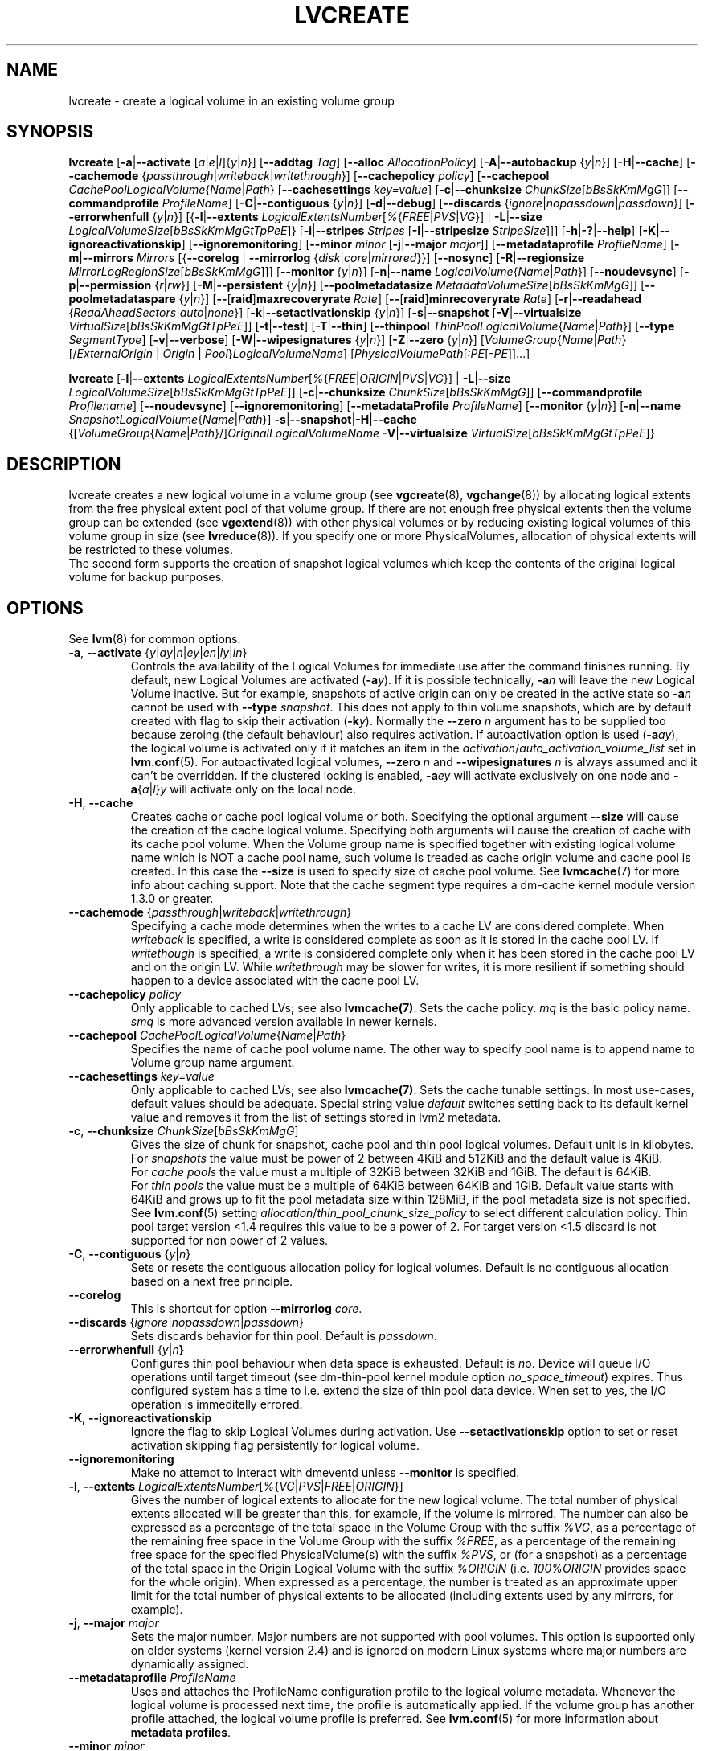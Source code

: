 .TH LVCREATE 8 "LVM TOOLS 2.02.130(2)-git (2015-08-26)" "Sistina Software UK" \" -*- nroff -*-
.SH NAME
lvcreate \- create a logical volume in an existing volume group
.SH SYNOPSIS
.B lvcreate
.RB [ \-a | \-\-activate
.RI [ a | e | l ]{ y | n }]
.RB [ \-\-addtag
.IR Tag ]
.RB [ \-\-alloc
.IR AllocationPolicy ]
.RB [ \-A | \-\-autobackup
.RI { y | n }]
.RB [ \-H | \-\-cache ]
.RB [ \-\-cachemode
.RI { passthrough | writeback | writethrough }]
.RB [ \-\-cachepolicy
.IR policy ]
.RB [ \-\-cachepool
.IR CachePoolLogicalVolume { Name | Path }
.RB [ \-\-cachesettings
.IR key=value ]
.RB [ \-c | \-\-chunksize
.IR ChunkSize [ bBsSkKmMgG ]]
.RB [ \-\-commandprofile
.IR ProfileName ]
.RB [ \-C | \-\-contiguous
.RI { y | n }]
.RB [ \-d | \-\-debug ]
.RB [ \-\-discards
.RI { ignore | nopassdown | passdown }]
.RB [ \-\-errorwhenfull
.RI { y | n }]
.RB [{ \-l | \-\-extents
.IR LogicalExtentsNumber [ % { FREE | PVS | VG }]
|
.BR \-L | \-\-size
.IR LogicalVolumeSize [ bBsSkKmMgGtTpPeE ]}
.RB [ \-i | \-\-stripes
.IR Stripes
.RB [ \-I | \-\-stripesize
.IR StripeSize ]]]
.RB [ \-h | \-? | \-\-help ]
.RB [ \-K | \-\-ignoreactivationskip ]
.RB [ \-\-ignoremonitoring ]
.RB [ \-\-minor
.IR minor
.RB [ \-j | \-\-major
.IR major ]]
.RB [ \-\-metadataprofile
.IR ProfileName ]
.RB [ \-m | \-\-mirrors
.IR Mirrors
.RB [{ \-\-corelog
|
.B \-\-mirrorlog
.RI { disk | core | mirrored }}]
.RB [ \-\-nosync ]
.RB [ \-R | \-\-regionsize
.IR MirrorLogRegionSize [ bBsSkKmMgG ]]]
.RB [ \-\-monitor
.RI { y | n }]
.RB [ \-n | \-\-name
.IR LogicalVolume { Name | Path }]
.RB [ \-\-noudevsync ]
.RB [ \-p | \-\-permission
.RI { r | rw }]
.RB [ \-M | \-\-persistent
.RI { y | n }]
.\" .RB [ \-\-pooldatasize
.\" .IR DataVolumeSize [ bBsSkKmMgGtTpPeE ]]
.RB [ \-\-poolmetadatasize
.IR MetadataVolumeSize [ bBsSkKmMgG ]]
.RB [ \-\-poolmetadataspare
.RI { y | n }]
.RB [ \-\- [ raid ] maxrecoveryrate
.IR Rate ]
.RB [ \-\- [ raid ] minrecoveryrate
.IR Rate ]
.RB [ \-r | \-\-readahead
.RI { ReadAheadSectors | auto | none }]
.RB [ \-k | \-\-setactivationskip
.RI { y | n }]
.RB [ \-s | \-\-snapshot
.RB [ \-V | \-\-virtualsize
.IR VirtualSize [ bBsSkKmMgGtTpPeE ]]
.RB [ \-t | \-\-test ]
.RB [ \-T | \-\-thin ]
.RB [ \-\-thinpool
.IR ThinPoolLogicalVolume { Name | Path }]
.RB [ \-\-type
.IR SegmentType ]
.RB [ \-v | \-\-verbose ]
.RB [ \-W | \-\-wipesignatures
.RI { y | n }]
.RB [ \-Z | \-\-zero
.RI { y | n }]
.RI [ VolumeGroup { Name | Path }
.RI [/\{ ExternalOrigin
|
.I Origin
|
.IR Pool } LogicalVolumeName ]
.RI [ PhysicalVolumePath [ :PE [ \-PE ]]...]

.B lvcreate
.RB [ \-l | \-\-extents
.IR LogicalExtentsNumber [ % { FREE | ORIGIN | PVS | VG }]
|
.BR \-L | \-\-size
.\" | \-\-pooldatasize
.IR LogicalVolumeSize [ bBsSkKmMgGtTpPeE ]]
.RB [ \-c | \-\-chunksize
.IR ChunkSize [ bBsSkKmMgG ]]
.RB [ \-\-commandprofile
.IR Profilename ]
.RB [ \-\-noudevsync ]
.RB [ \-\-ignoremonitoring ]
.RB [ \-\-metadataProfile
.IR ProfileName ]
.RB [ \-\-monitor
.RI { y | n }]
.RB [ \-n | \-\-name
.IR SnapshotLogicalVolume { Name | Path }]
.BR \-s | \-\-snapshot | \-H | \-\-cache
.RI {[ VolumeGroup { Name | Path }/] OriginalLogicalVolumeName
.BR \-V | \-\-virtualsize
.IR VirtualSize [ bBsSkKmMgGtTpPeE ]}
.br

.SH DESCRIPTION
lvcreate creates a new logical volume in a volume group (see
.BR vgcreate "(8), " vgchange (8))
by allocating logical extents from the free physical extent pool
of that volume group.  If there are not enough free physical extents then
the volume group can be extended (see
.BR vgextend (8))
with other physical volumes or by reducing existing logical volumes
of this volume group in size (see
.BR lvreduce (8)).
If you specify one or more PhysicalVolumes, allocation of physical
extents will be restricted to these volumes.
.br
.br
The second form supports the creation of snapshot logical volumes which
keep the contents of the original logical volume for backup purposes.
.SH OPTIONS
See
.BR lvm (8)
for common options.
.TP
.IR \fB\-a ", " \fB\-\-activate " {" y | ay | n | ey | en | ly | ln }
Controls the availability of the Logical Volumes for immediate use after
the command finishes running.
By default, new Logical Volumes are activated (\fB\-a\fIy\fR).
If it is possible technically, \fB\-a\fIn\fR will leave the new Logical
Volume inactive. But for example, snapshots of active origin can only be
created in the active state so \fB\-a\fIn\fR cannot be used with
\fB-\-type\fP \fIsnapshot\fP. This does not apply to thin volume snapshots,
which are by default created with flag to skip their activation
(\fB-k\fP\fIy\fP).
Normally the \fB\-\-zero\fP \fIn\fP argument has to be supplied too because
zeroing (the default behaviour) also requires activation.
If autoactivation option is used (\fB\-a\fIay\fR), the logical volume is
activated only if it matches an item in the
.IR activation / auto_activation_volume_list
set in \fBlvm.conf\fP(5).
For autoactivated logical volumes, \fB\-\-zero\fP \fIn\fP and
\fB\-\-wipesignatures\fP \fIn\fP is always assumed and it can't
be overridden. If the clustered locking is enabled,
\fB\-a\fIey\fR will activate exclusively on one node and
.IR \fB\-a { a | l } y
will activate only on the local node.
.TP
.IR \fB\-H ", " \fB\-\-cache
Creates cache or cache pool logical volume or both.
Specifying the optional argument \fB\-\-size\fP will cause the creation of
the cache logical volume.
.\" Specifying the optional argument \fB\-\-pooldatasize\fP will cause
.\" the creation of the cache pool logical volume.
Specifying both arguments will cause the creation of cache with its
cache pool volume.
When the Volume group name is specified together with existing logical volume
name which is NOT a cache pool name, such volume is treaded
as cache origin volume and cache pool is created. In this case
the \fB\-\-size\fP is used to specify size of cache pool volume.
See \fBlvmcache\fP(7) for more info about caching support.
Note that the cache segment type requires a dm-cache kernel module version
1.3.0 or greater.
.TP
.IR \fB\-\-cachemode " {" passthrough | writeback | writethrough }
Specifying a cache mode determines when the writes to a cache LV
are considered complete.  When \fIwriteback\fP is specified, a write is
considered complete as soon as it is stored in the cache pool LV.
If \fIwritethough\fP is specified, a write is considered complete only
when it has been stored in the cache pool LV and on the origin LV.
While \fIwritethrough\fP may be slower for writes, it is more
resilient if something should happen to a device associated with the
cache pool LV.
.TP
.B \-\-cachepolicy \fIpolicy
Only applicable to cached LVs; see also \fBlvmcache(7)\fP. Sets
the cache policy. \fImq\fP is the basic policy name. \fIsmq\fP is more advanced
version available in newer kernels.
.TP
.IR \fB\-\-cachepool " " CachePoolLogicalVolume { Name | Path }
Specifies the name of cache pool volume name. The other way to specify pool name
is to append name to Volume group name argument.
.TP
.BR \-\-cachesettings " " \fIkey=value
Only applicable to cached LVs; see also \fBlvmcache(7)\fP. Sets
the cache tunable settings. In most use-cases, default values should be adequate.
Special string value \fIdefault\fP switches setting back to its default kernel value
and removes it from the list of settings stored in lvm2 metadata.
.TP
.BR \-c ", " \-\-chunksize " " \fIChunkSize [ \fIbBsSkKmMgG ]
Gives the size of chunk for snapshot, cache pool and thin pool logical volumes.
Default unit is in kilobytes.
.br
For \fIsnapshots\fP the value must be power of 2 between 4KiB and 512KiB
and the default value is 4KiB.
.br
For \fIcache pools\fP the value must a multiple of 32KiB
between 32KiB and 1GiB. The default is 64KiB.
.br
For \fIthin pools\fP the value must be a multiple of 64KiB
between 64KiB and 1GiB.
Default value starts with 64KiB and grows up to
fit the pool metadata size within 128MiB,
if the pool metadata size is not specified.
See
.BR lvm.conf (5)
setting
.IR allocation / thin_pool_chunk_size_policy
to select different calculation policy.
Thin pool target version <1.4 requires this value to be a power of 2.
For target version <1.5 discard is not supported for non power of 2 values.
.TP
.BR \-C ", " \-\-contiguous " {" \fIy | \fIn }
Sets or resets the contiguous allocation policy for
logical volumes. Default is no contiguous allocation based
on a next free principle.
.TP
.BR \-\-corelog
This is shortcut for option \fB\-\-mirrorlog\fP \fIcore\fP.
.TP
.BR \-\-discards " {" \fIignore | \fInopassdown | \fIpassdown }
Sets discards behavior for thin pool.
Default is \fIpassdown\fP.
.TP
.BR \-\-errorwhenfull " {" \fIy |\fIn }
Configures thin pool behaviour when data space is exhausted.
Default is \fIn\fPo.
Device will queue I/O operations until target timeout
(see dm-thin-pool kernel module option \fIno_space_timeout\fP)
expires. Thus configured system has a time to i.e. extend
the size of thin pool data device.
When set to \fIy\fPes, the I/O operation is immeditelly errored.
.TP
.BR \-K ", " \-\-ignoreactivationskip
Ignore the flag to skip Logical Volumes during activation.
Use \fB\-\-setactivationskip\fP option to set or reset
activation skipping flag persistently for logical volume.
.TP
.B \-\-ignoremonitoring
Make no attempt to interact with dmeventd unless \fB\-\-monitor\fP
is specified.
.TP
.IR \fB\-l ", " \fB\-\-extents " " LogicalExtentsNumber [ % { VG | PVS | FREE | ORIGIN }]
Gives the number of logical extents to allocate for the new
logical volume.  The total number of physical extents allocated will be
greater than this, for example, if the volume is mirrored.
The number can also be expressed as a percentage of the total space
in the Volume Group with the suffix \fI%VG\fR, as a percentage of the
remaining free space in the Volume Group with the suffix \fI%FREE\fR, as a
percentage of the remaining free space for the specified
PhysicalVolume(s) with the suffix \fI%PVS\fR, or (for a snapshot) as a
percentage of the total space in the Origin Logical Volume with the
suffix \fI%ORIGIN\fR (i.e. \fI100%ORIGIN\fR provides space for the whole origin).
When expressed as a percentage, the number is treated
as an approximate upper limit for the total number of physical extents
to be allocated (including extents used by any mirrors, for example).
.TP
.BR \-j ", " \-\-major " " \fImajor
Sets the major number.
Major numbers are not supported with pool volumes.
This option is supported only on older systems
(kernel version 2.4) and is ignored on modern Linux systems where major
numbers are dynamically assigned.
.TP
.BR \-\-metadataprofile " " \fIProfileName
Uses and attaches the ProfileName configuration profile to the logical
volume metadata. Whenever the logical volume is processed next time,
the profile is automatically applied. If the volume group has another
profile attached, the logical volume profile is preferred.
See \fBlvm.conf\fP(5) for more information about \fBmetadata profiles\fP.
.TP
.B \-\-minor \fIminor
Sets the minor number.
Minor numbers are not supported with pool volumes.
.TP
.BR \-m ", " \-\-mirrors " " \fIMirrors
Creates a mirrored logical volume with \fIMirrors\fP copies.
For example, specifying
.BI \-m\  1
would result in a mirror with two-sides; that is,
a linear volume plus one copy.

Specifying the optional argument \fB\-\-nosync\fP will cause the creation
of the mirror to skip the initial resynchronization.  Any data written
afterwards will be mirrored, but the original contents will not be
copied.  This is useful for skipping a potentially long and resource
intensive initial sync of an empty device.

There are two implementations of mirroring which can be used and correspond
to the "\fIraid1\fP" and "\fImirror\fP" segment types.
The default is "\fIraid1\fP".  See the
\fB\-\-type\fP option for more information if you would like to use the
legacy "\fImirror\fP" segment type.  See
.BR lvm.conf (5)
settings
.IR global / mirror_segtype_default
and
.IR global / raid10_segtype_default
to configure default mirror segment type.
The options
\fB\-\-mirrorlog\fP and \fB\-\-corelog\fP apply
to the legacy "\fImirror\fP" segment type only.
.TP
.BR \-\-mirrorlog " {" \fIdisk | \fIcore | \fImirrored }
Specifies the type of log to be used for logical volumes utilizing
the legacy "\fImirror\fP" segment type.
.br
The default is \fIdisk\fP, which is persistent and requires
a small amount of storage space, usually on a separate device from the
data being mirrored.
.br
Using \fIcore\fP means the mirror is regenerated by copying the data
from the first device each time the logical volume is activated,
like after every reboot.
.br
Using \fImirrored\fP will create a persistent log that is itself mirrored.
.TP
.BR \-\-monitor " {" \fIy | \fIn }
Starts or avoids monitoring a mirrored, snapshot or thin pool logical volume with
dmeventd, if it is installed.
If a device used by a monitored mirror reports an I/O error,
the failure is handled according to
.IR activation / mirror_image_fault_policy
and
.IR activation / mirror_log_fault_policy
set in \fBlvm.conf\fP(5).
.TP
.IR \fB\-n ", " \fB\-\-name " " LogicalVolume { Name | Path }
Sets the name for the new logical volume.
.br
Without this option a default name of "lvol#" will be generated where
# is the LVM internal number of the logical volume.
.TP
.B \-\-nosync
Causes the creation of the mirror to skip the initial resynchronization.
.TP
.B \-\-noudevsync
Disables udev synchronisation. The
process will not wait for notification from udev.
It will continue irrespective of any possible udev processing
in the background.  You should only use this if udev is not running
or has rules that ignore the devices LVM2 creates.
.TP
.BR \-p ", " \-\-permission " {" \fIr | \fIrw }
Sets access permissions to read only (\fIr\fP) or read and write (\fIrw\fP).
.br
Default is read and write.
.TP
.BR \-M ", " \-\-persistent " {" \fIy | \fIn }
Set to \fIy\fP to make the minor number specified persistent.
Pool volumes cannot have persistent major and minor numbers.
Defaults to \fIy\fPes only when major or minor number is specified.
Otherwise it is \fIn\fPo.
.TP
.\" .IR \fB\-\-pooldatasize " " PoolDataVolumeSize [ bBsSkKmMgGtTpPeE ]
.\" Sets the size of pool's data logical volume.
.\" For thin pools you may also specify the size
.\" with the option \fB\-\-size\fP.
.\" .TP
.IR \fB\-\-poolmetadatasize " " MetadataVolumeSize [ bBsSkKmMgG ]
Sets the size of pool's metadata logical volume.
Supported values are in range between 2MiB and 16GiB for thin pool,
and upto 16GiB for cache pool. The minimum value is computed from pool's
data size.
Default value for thin pool is (Pool_LV_size / Pool_LV_chunk_size * 64b).
Default unit is megabytes.
.TP
.IR \fB\-\-poolmetadataspare " {"  y | n }
Controls creation and maintanence of pool metadata spare logical volume
that will be used for automated pool recovery.
Only one such volume is maintained within a volume group
with the size of the biggest pool metadata volume.
Default is \fIy\fPes.
.TP
.BR \-\- [ raid ] maxrecoveryrate " " \fIRate [ \fIbBsSkKmMgG ]
Sets the maximum recovery rate for a RAID logical volume.  \fIRate\fP
is specified as an amount per second for each device in the array.
If no suffix is given, then KiB/sec/device is assumed.  Setting the
recovery rate to 0 means it will be unbounded.
.TP
.BR \-\- [ raid ] minrecoveryrate " " \fIRate [ \fIbBsSkKmMgG ]
Sets the minimum recovery rate for a RAID logical volume.  \fIRate\fP
is specified as an amount per second for each device in the array.
If no suffix is given, then KiB/sec/device is assumed.  Setting the
recovery rate to 0 means it will be unbounded.
.TP
.IR \fB\-r ", " \fB\-\-readahead " {" ReadAheadSectors | auto | none }
Sets read ahead sector count of this logical volume.
For volume groups with metadata in lvm1 format, this must
be a value between 2 and 120.
The default value is \fIauto\fP which allows the kernel to choose
a suitable value automatically.
\fINone\fP is equivalent to specifying zero.
.TP
.BR \-R ", " \-\-regionsize " " \fIMirrorLogRegionSize [ \fIbBsSkKmMgG ]
A mirror is divided into regions of this size (in MiB), and the mirror log
uses this granularity to track which regions are in sync.
.TP
.IR \fB\-k ", " \fB\-\-setactivationskip "  {" y | n }
Controls whether Logical Volumes are persistently flagged to be skipped during
activation. By default, thin snapshot volumes are flagged for activation skip.
See
.BR lvm.conf (5)
.IR activation / auto_set_activation_skip
how to change its default behaviour.
To activate such volumes, an extra
.BR \-K | \-\-ignoreactivationskip
option must be used. The flag is not applied during deactivation. Use
.B lvchange \-\-setactivationskip {y|n}
command to change the skip flag for existing volumes.
To see whether the flag is attached, use \fBlvs\fP command
where the state of the flag is reported within \fBlv_attr\fP bits.
.TP
.IR \fB\-L ", " \fB\-\-size " " LogicalVolumeSize [ bBsSkKmMgGtTpPeE ]
Gives the size to allocate for the new logical volume.
A size suffix of \fIB\fR for bytes, \fIS\fR for sectors as 512 bytes,
\fIK\fR for kilobytes, \fIM\fR for megabytes,
\fIG\fR for gigabytes, \fIT\fR for terabytes, \fIP\fR for petabytes
or \fIE\fR for exabytes is optional.
.br
Default unit is megabytes.
.TP
.IR \fB\-s ", " \fB\-\-snapshot " " OriginalLogicalVolume { Name | Path }
Creates a snapshot logical volume (or snapshot) for an existing, so called
original logical volume (or origin).
Snapshots provide a 'frozen image' of the contents of the origin
while the origin can still be updated. They enable consistent
backups and online recovery of removed/overwritten data/files.
.br
Thin snapshot is created when the origin is a thin volume and
the size IS NOT specified. Thin snapshot shares same blocks within
the thin pool volume.
The non thin volume snapshot with the specified size does not need
the same amount of storage the origin has. In a typical scenario,
15-20% might be enough. In case the snapshot runs out of storage, use
.BR lvextend (8)
to grow it. Shrinking a snapshot is supported by
.BR lvreduce (8)
as well. Run
.BR lvs (8)
on the snapshot in order to check how much data is allocated to it.
Note: a small amount of the space you allocate to the snapshot is
used to track the locations of the chunks of data, so you should
allocate slightly more space than you actually need and monitor
(\fB\-\-monitor\fP) the rate at which the snapshot data is growing
so you can \fBavoid\fP running out of space.
If \fB\-\-thinpool\fP is specified, thin volume is created that will
use given original logical volume as an external origin that
serves unprovisioned blocks.
Only read-only volumes can be used as external origins.
To make the volume external origin, lvm expects the volume to be inactive.
External origin volume can be used/shared for many thin volumes
even from different thin pools. See
.BR lvconvert (8)
for online conversion to thin volumes with external origin.
.TP
.BR \-i ", " \-\-stripes " " \fIStripes
Gives the number of stripes.
This is equal to the number of physical volumes to scatter
the logical volume.  When creating a RAID 4/5/6 logical volume,
the extra devices which are necessary for parity are
internally accounted for.  Specifying
.BI \-i 3
would use 3 devices for striped logical volumes,
4 devices for RAID 4/5, and 5 devices for RAID 6.  Alternatively,
RAID 4/5/6 will stripe across all PVs in the volume group or
all of the PVs specified if the
.B \-i
argument is omitted.
.TP
.BR \-I ", " \-\-stripesize " " \fIStripeSize
Gives the number of kilobytes for the granularity of the stripes.
.br
StripeSize must be 2^n (n = 2 to 9) for metadata in LVM1 format.
For metadata in LVM2 format, the stripe size may be a larger
power of 2 but must not exceed the physical extent size.
.TP
.IR \fB\-T ", " \fB\-\-thin
Creates thin pool or thin logical volume or both.
Specifying the optional argument \fB\-\-size\fP or \fB\-\-extents\fP
will cause the creation of the thin pool logical volume.
Specifying the optional argument \fB\-\-virtualsize\fP will cause
the creation of the thin logical volume from given thin pool volume.
Specifying both arguments will cause the creation of both
thin pool and thin volume using this pool.
See \fBlvmthin\fP(7) for more info about thin provisioning support.
Thin provisioning requires device mapper kernel driver
from kernel 3.2 or greater.
.TP
.IR \fB\-\-thinpool " " ThinPoolLogicalVolume { Name | Path }
Specifies the name of thin pool volume name. The other way to specify pool name
is to append name to Volume group name argument.
.TP
.B \-\-type \fISegmentType
Creates a logical volume with the specified segment type.
Supported types are:
.IR cache ,
.IR cache-pool ,
.IR error ,
.IR linear ,
.IR mirror,
.IR raid1 ,
.IR raid4 ,
.IR raid5_la ,
.IR raid5_ls " (= " raid5 ),
.IR raid5_ra ,
.IR raid5_rs ,
.IR raid6_nc ,
.IR raid6_nr ,
.IR raid6_zr " (= " raid6 ) ,
.IR raid10 ,
.IR snapshot ,
.IR striped,
.IR thin ,
.IR thin-pool
or
.IR zero .
Segment type may have a commandline switch alias that will
enable its use.
When the type is not explicitly specified an implicit type
is selected from combination of options:
.BR \-H | \-\-cache | \-\-cachepool " (" \fIcache
or
.IR cachepool ),
.BR \-T | \-\-thin | \-\-thinpool " (" \fIthin
or
.IR thinpool ),
.BR \-m | \-\-mirrors " (" \fIraid1
or
.IR mirror ),
.BR \-s | \-\-snapshot | \-V | \-\-virtualsize " (" \fIsnapshot
or
.IR thin ),
.BR \-i | \-\-stripes " (" \fIstriped ).
Default type is \fIlinear\fP.
.TP
.BR \-V ", " \-\-virtualsize " " \fIVirtualSize [ \fIbBsSkKmMgGtTpPeE ]
Creates a thinly provisioned device or a sparse device of the given size (in MiB by default).
See
.BR lvm.conf (5)
settings
.IR global / sparse_segtype_default
to configure default sparse segment type.
See \fBlvmthin\fP(7) for more info about thin provisioning support.
Anything written to a sparse snapshot will be returned when reading from it.
Reading from other areas of the device will return blocks of zeros.
Virtual snapshot is implemented by creating a hidden virtual device of the
requested size using the zero target.  A suffix of _vorigin is used for
this device. Note: using sparse snapshots is not efficient for larger
device sizes (GiB), thin provisioning should be used for this case.
.TP
.BR \-W ", " \-\-wipesignatures " {" \fIy | \fIn }
Controls wiping of detected signatures on newly created Logical Volume.
If this option is not specified, then by default signature wiping is done
each time the zeroing (\fB\-Z\fP/\fB\-\-zero\fP) is done. This default behaviour
can be controlled by
.IR allocation / wipe_signatures_when_zeroing_new_lvs
setting found in
.BR lvm.conf (5).
.br
If blkid wiping is used
.IR allocation / use_blkid_wiping
setting in
.BR lvm.conf (5))
and LVM2 is compiled with blkid wiping support, then \fBblkid\fP(8) library is used
to detect the signatures (use \fBblkid -k\fP command to list the signatures that are recognized).
Otherwise, native LVM2 code is used to detect signatures (MD RAID, swap and LUKS
signatures are detected only in this case).
.br
Logical volume is not wiped if the read only flag is set.
.TP
.BR \-Z ", " \-\-zero " {" \fIy | \fIn }
Controls zeroing of the first 4KiB of data in the new logical volume.
Default is \fIy\fPes.
Snapshot COW volumes are always zeroed.
Logical volume is not zeroed if the read only flag is set.

.br
Warning: trying to mount an unzeroed logical volume can cause the system to
hang.
.SH Examples
Creates a striped logical volume with 3 stripes, a stripe size of 8KiB
and a size of 100MiB in the volume group named vg00.
The logical volume name will be chosen by lvcreate:
.sp
.B lvcreate \-i 3 \-I 8 \-L 100M vg00

Creates a mirror logical volume with 2 sides with a useable size of 500 MiB.
This operation would require 3 devices (or option
.BI \-\-alloc \ anywhere
) - two for the mirror devices and one for the disk log:
.sp
.B lvcreate \-m1 \-L 500M vg00

Creates a mirror logical volume with 2 sides with a useable size of 500 MiB.
This operation would require 2 devices - the log is "in-memory":
.sp
.B lvcreate \-m1 \-\-mirrorlog core \-L 500M vg00

Creates a snapshot logical volume named "vg00/snap" which has access to the
contents of the original logical volume named "vg00/lvol1"
at snapshot logical volume creation time. If the original logical volume
contains a file system, you can mount the snapshot logical volume on an
arbitrary directory in order to access the contents of the filesystem to run
a backup while the original filesystem continues to get updated:
.sp
.B lvcreate \-\-size 100m \-\-snapshot \-\-name snap /dev/vg00/lvol1

Creates a snapshot logical volume named "vg00/snap" with size
for overwriting 20% of the original logical volume named "vg00/lvol1".:
.sp
.B lvcreate \-s \-l 20%ORIGIN \-\-name snap vg00/lvol1

Creates a sparse device named /dev/vg1/sparse of size 1TiB with space for just
under 100MiB of actual data on it:
.sp
.B lvcreate \-\-virtualsize 1T \-\-size 100M \-\-snapshot \-\-name sparse vg1

Creates a linear logical volume "vg00/lvol1" using physical extents
/dev/sda:0\-7 and /dev/sdb:0\-7 for allocation of extents:
.sp
.B lvcreate \-L 64M \-n lvol1 vg00 /dev/sda:0\-7 /dev/sdb:0\-7

Creates a 5GiB RAID5 logical volume "vg00/my_lv", with 3 stripes (plus
a parity drive for a total of 4 devices) and a stripesize of 64KiB:
.sp
.B lvcreate \-\-type raid5 \-L 5G \-i 3 \-I 64 \-n my_lv vg00

Creates a RAID5 logical volume "vg00/my_lv", using all of the free
space in the VG and spanning all the PVs in the VG:
.sp
.B lvcreate \-\-type raid5 \-l 100%FREE \-n my_lv vg00

Creates a 5GiB RAID10 logical volume "vg00/my_lv", with 2 stripes on
2 2-way mirrors.  Note that the \fB-i\fP and \fB-m\fP arguments behave
differently.
The \fB-i\fP specifies the number of stripes.
The \fB-m\fP specifies the number of
.B additional
copies:
.sp
.B lvcreate \-\-type raid10 \-L 5G \-i 2 \-m 1 \-n my_lv vg00

Creates 100MiB pool logical volume for thin provisioning
build with 2 stripes 64KiB and chunk size 256KiB together with
1TiB thin provisioned logical volume "vg00/thin_lv":
.sp
.B lvcreate \-i 2 \-I 64 \-c 256 \-L100M \-T vg00/pool \-V 1T \-\-name thin_lv

Creates a thin snapshot volume "thinsnap" of thin volume "thinvol" that
will share the same blocks within the thin pool.
Note: the size MUST NOT be specified, otherwise the non-thin snapshot
is created instead:
.sp
.B lvcreate \-s vg00/thinvol \-\-name thinsnap

Creates a thin snapshot volume of read-only inactive volume "origin"
which then becomes the thin external origin for the thin snapshot volume
in vg00 that will use an existing thin pool "vg00/pool":
.sp
.B lvcreate \-s \-\-thinpool vg00/pool  origin

Create a cache pool LV that can later be used to cache one
logical volume.
.sp
.B lvcreate \-\-type cache-pool \-L 1G \-n my_lv_cachepool vg /dev/fast1

If there is an existing cache pool LV, create the large slow
device (i.e. the origin LV) and link it to the supplied cache pool LV,
creating a cache LV.
.sp
.B lvcreate \-\-cache \-L 100G \-n my_lv vg/my_lv_cachepool /dev/slow1

If there is an existing logical volume, create the small and fast
cache pool LV and link it to the supplied existing logical
volume (i.e. the origin LV), creating a cache LV.
.sp
.B lvcreate \-\-type cache \-L 1G \-n my_lv_cachepool vg/my_lv /dev/fast1

.\" Create a 1G cached LV "lvol1" with  10M cache pool "vg00/pool".
.\" .sp
.\" .B lvcreate \-\-cache \-L 1G \-n lv --pooldatasize 10M vg00/pool

.SH SEE ALSO
.BR lvm (8),
.BR lvm.conf (5),
.BR lvmcache (7),
.BR lvmthin (7),
.BR lvconvert (8),
.BR lvchange (8),
.BR lvextend (8),
.BR lvreduce (8),
.BR lvremove (8),
.BR lvrename (8)
.BR lvs (8),
.BR lvscan (8),
.BR vgcreate (8),
.BR blkid (8)

